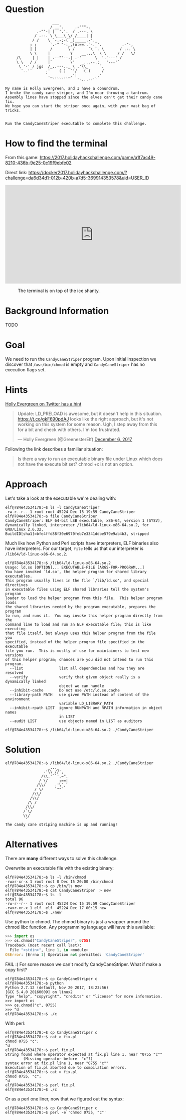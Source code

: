 * Question
  :PROPERTIES:
  :CUSTOM_ID: cryokinetic_question
  :END:

#+BEGIN_EXAMPLE
                         ___
                        / __'.     .-"""-.
                  .-""-| |  '.'.  / .---. \
                 / .--. \ \___\ \/ /____| |
                / /    \ `-.-;-(`_)_____.-'._
               ; ;      `.-" "-:_,(o:==..`-. '.         .-"-,
               | |      /       \ /      `\ `. \       / .-. \
               \ \     |         Y    __...\  \ \     / /   \/
         /\     | |    | .--""--.| .-'      \  '.`---' /
         \ \   / /     |`        \'   _...--.;   '---'`
          \ '-' / jgs  /_..---.._ \ .'\\_     `.
           `--'`      .'    (_)  `'/   (_)     /
                      `._       _.'|         .'
                         ```````    '-...--'`

    My name is Holly Evergreen, and I have a conundrum.
    I broke the candy cane striper, and I'm near throwing a tantrum.
    Assembly lines have stopped since the elves can't get their candy cane fix.
    We hope you can start the striper once again, with your vast bag of tricks.


    Run the CandyCaneStriper executable to complete this challenge.
#+END_EXAMPLE

* How to find the terminal
  :PROPERTIES:
  :CUSTOM_ID: cryokinetic_how-to-find-the-terminal
  :END:

From this game: https://2017.holidayhackchallenge.com/game/a1f7ac49-8210-436b-9e25-0c19f9ebfe02

Direct link: https://docker2017.holidayhackchallenge.com/?challenge=da6d34d1-012b-420b-a7d5-369914353578&uid=USER_ID

#+HTML: <iframe width="560" height="315" src="https://www.youtube-nocookie.com/embed/p6m3N1SVvNs?rel=0" frameborder="0" allow="autoplay; encrypted-media" allowfullscreen></iframe>

#+CAPTION: The terminal is on top of the ice shanty.
[[./images/terminal-location-cryokinetic.png]]

* Background Information
  :PROPERTIES:
  :CUSTOM_ID: cryokinetic_background-information
  :END:

TODO

* Goal
  :PROPERTIES:
  :CUSTOM_ID: cryokinetic_goal
  :END:

We need to run the =CandyCaneStriper= program. Upon initial inspection we discover that =/usr/bin/chmod= is empty and =CandyCaneStriper= has no execution flags set.

* Hints
  :PROPERTIES:
  :CUSTOM_ID: cryokinetic_hints
  :END:
   
[[https://twitter.com/GreenesterElf][Holly Evergreen on Twitter has a hint]]
#+HTML: <blockquote class="twitter-tweet" data-lang="en"><p lang="en" dir="ltr">Update: LD_PRELOAD is awesome, but it doesn&#39;t help in this situation. <a href="https://t.co/gkF690pdAJ">https://t.co/gkF690pdAJ</a> looks like the right approach, but it&#39;s not working on this system for some reason. Ugh, I step away from this for a bit and check with others. I&#39;m too frustrated.</p>&mdash; Holly Evergreen (@GreenesterElf) <a href="https://twitter.com/GreenesterElf/status/938544194070634496?ref_src=twsrc%5Etfw">December 6, 2017</a></blockquote>

Following the link describes a familiar situation:

#+BEGIN_QUOTE
Is there a way to run an executable binary file under Linux which does not have the execute bit set?  chmod +x is not an option.
#+END_QUOTE
* Approach
  :PROPERTIES:
  :CUSTOM_ID: cryokinetic_approach
  :END:

Let's take a look at the executable we're dealing with:

#+BEGIN_SRC
elf@784e43534178:~$ ls -l CandyCaneStriper 
-rw-r--r-- 1 root root 45224 Dec 15 19:59 CandyCaneStriper
elf@784e43534178:~$ file CandyCaneStriper 
CandyCaneStriper: ELF 64-bit LSB executable, x86-64, version 1 (SYSV), dynamically linked, interpreter /lib64/ld-linux-x86-64.so.2, for GNU/Linux 2.6.32, BuildID[sha1]=bfe4ffd88f30e6970feb7e3341ddbe579e9ab4b3, stripped
#+END_SRC

Much like how Python and Perl scripts have interpreters, ELF binaries also have interpreters. For our target, =file= tells us that our interpreter is =/lib64/ld-linux-x86-64.so.2=.

#+BEGIN_SRC
elf@784e43534178:~$ /lib64/ld-linux-x86-64.so.2
Usage: ld.so [OPTION]... EXECUTABLE-FILE [ARGS-FOR-PROGRAM...]
You have invoked `ld.so', the helper program for shared library executables.
This program usually lives in the file `/lib/ld.so', and special directives
in executable files using ELF shared libraries tell the system's program
loader to load the helper program from this file.  This helper program loads
the shared libraries needed by the program executable, prepares the program
to run, and runs it.  You may invoke this helper program directly from the
command line to load and run an ELF executable file; this is like executing
that file itself, but always uses this helper program from the file you
specified, instead of the helper program file specified in the executable
file you run.  This is mostly of use for maintainers to test new versions
of this helper program; chances are you did not intend to run this program.
  --list                list all dependencies and how they are resolved
  --verify              verify that given object really is a dynamically linked
                        object we can handle
  --inhibit-cache       Do not use /etc/ld.so.cache
  --library-path PATH   use given PATH instead of content of the environment
                        variable LD_LIBRARY_PATH
  --inhibit-rpath LIST  ignore RUNPATH and RPATH information in object names
                        in LIST
  --audit LIST          use objects named in LIST as auditors

elf@784e43534178:~$ /lib64/ld-linux-x86-64.so.2 ./CandyCaneStriper 
#+END_SRC

* Solution
  :PROPERTIES:
  :CUSTOM_ID: cryokinetic_solution
  :END:

#+BEGIN_SRC
elf@784e43534178:~$ /lib64/ld-linux-x86-64.so.2 ./CandyCaneStriper
                   _..._
                 .'\\ //`,      
                /\\.'``'.=",
               / \/     ;==|
              /\\/    .'\`,`
             / \/     `""`
            /\\/
           /\\/
          /\ /
         /\\/
        /`\/
        \\/
         `
The candy cane striping machine is up and running!
#+END_SRC

* Alternatives
  :PROPERTIES:
  :CUSTOM_ID: cryokinetic_alternatives
  :END:

There are *many* different ways to solve this challenge.

Overwrite an executable file with the existing binary:

#+BEGIN_SRC
elf@784e43534178:~$ ls -l /bin/chmod
-rwxr-xr-x 1 root root 0 Dec 15 20:00 /bin/chmod
elf@784e43534178:~$ cp /bin/ls new
elf@784e43534178:~$ cat CandyCaneStriper  > new
elf@784e43534178:~$ ls -l
total 96
-rw-r--r-- 1 root root 45224 Dec 15 19:59 CandyCaneStriper
-rwxr-xr-x 1 elf  elf  45224 Dec 17 00:15 new
elf@784e43534178:~$ ./new
#+END_SRC

Use python to chmod.  The chmod binary is just a wrapper around the
chmod libc function.  Any programming language will have this
available:

#+BEGIN_SRC python
>>> import os
>>> os.chmod("CandyCaneStriper", 0755)
Traceback (most recent call last):
  File "<stdin>", line 1, in <module>
OSError: [Errno 1] Operation not permitted: 'CandyCaneStriper'
#+END_SRC

FAIL :(  For some reason we can't modify CandyCaneStriper.  What if make a copy first?

#+BEGIN_SRC
elf@784e43534178:~$ cp CandyCaneStriper c
elf@784e43534178:~$ python
Python 2.7.12 (default, Nov 20 2017, 18:23:56) 
[GCC 5.4.0 20160609] on linux2
Type "help", "copyright", "credits" or "license" for more information.
>>> import os
>>> os.chmod("c", 0755)
>>> ^d
elf@784e43534178:~$ ./c
#+END_SRC

With perl:

#+BEGIN_SRC
elf@784e43534178:~$ cp CandyCaneStriper c
elf@784e43534178:~$ cat > fix.pl
chmod 0755 "c";
^d
elf@784e43534178:~$ perl fix.pl 
String found where operator expected at fix.pl line 1, near "0755 "c""
        (Missing operator before  "c"?)
syntax error at fix.pl line 1, near "0755 "c""
Execution of fix.pl aborted due to compilation errors.
elf@784e43534178:~$ cat > fix.pl
chmod 0755, "c";
^d
elf@784e43534178:~$ perl fix.pl 
elf@784e43534178:~$ ./c
#+END_SRC

Or as a perl one liner, now that we figured out the syntax:

#+BEGIN_SRC
elf@784e43534178:~$ cp CandyCaneStriper c
elf@784e43534178:~$ perl -e 'chmod 0755, "c"'
#+END_SRC

